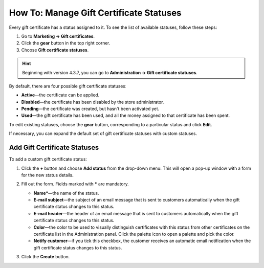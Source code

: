 ****************************************
How To: Manage Gift Certificate Statuses
****************************************

Every gift certificate has a status assigned to it. To see the list of available statuses, follow these steps:

1. Go to **Marketing → Gift certificates**.

2. Click the **gear** button in the top right corner.

3. Choose **Gift certificate statuses**.

.. hint::

    Beginning with version 4.3.7, you can go to **Administration → Gift certificate statuses**.

.. image:: img/open_gc_status_page.png
    :align: center
    :alt: Go to Marketing → Gift certificates, and use the gear button in the top right corner.

By default, there are four possible gift certificate statuses:

* **Active**—the certificate can be applied.

* **Disabled**—the certificate has been disabled by the store administrator.

* **Pending**—the certificate was created, but hasn't been activated yet.

* **Used**—the gift certificate has been used, and all the money assigned to that certificate has been spent.

To edit existing statuses, choose the **gear** button, corresponding to a particular status and click **Edit**.

If necessary, you can expand the default set of gift certificate statuses with custom statuses.

=============================
Add Gift Certificate Statuses
=============================

To add a custom gift certificate status:

#. Click the **+** button and choose **Add status** from the drop-down menu. This will open a pop-up window with a form for the new status details.

   .. image:: img/add_gc_status.png
       :align: center
       :alt: Click the plus button and choose Add status on the gift certificate status page.

#. Fill out the form. Fields marked with ***** are mandatory.

   * **Name***—the name of the status.

   * **E-mail subject**—the subject of an email message that is sent to customers automatically when the gift certificate status changes to this status.

   * **E-mail header**—the header of an email message that is sent to customers automatically when the gift certificate status changes to this status.

   * **Color**—the color to be used to visually distinguish certificates with this status from other certificates on the certificate list in the Administration panel. Click the palette icon to open a palette and pick the color.

   * **Notify customer**—if you tick this checkbox, the customer receives an automatic email notification when the gift certificate status changes to this status.

#. Click the **Create** button.
